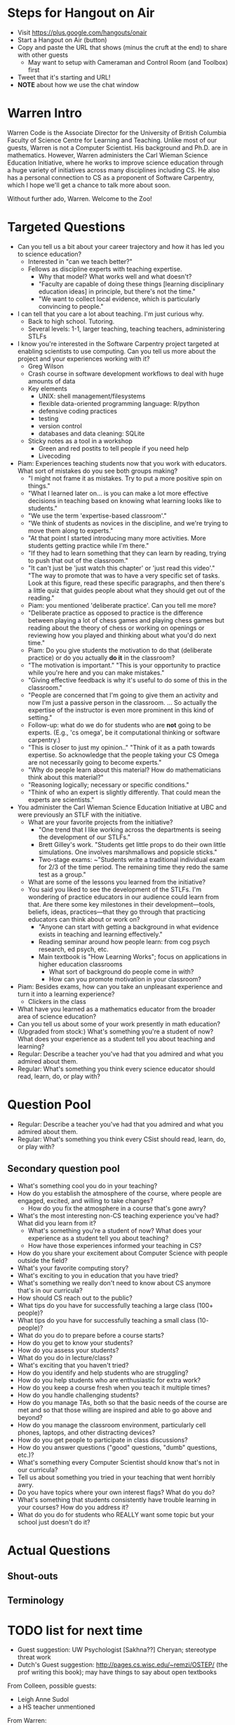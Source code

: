 * Steps for Hangout on Air
+ Visit https://plus.google.com/hangouts/onair
+ Start a Hangout on Air (button)
+ Copy and paste the URL that shows (minus the cruft at the end) to share with other guests
  + May want to setup with Cameraman and Control Room (and Toolbox) first
+ Tweet that it's starting and URL!
+ *NOTE* about how we use the chat window
* Warren Intro
Warren Code is the Associate Director for the University of British
Columbia Faculty of Science Centre for Learning and Teaching. Unlike
most of our guests, Warren is not a Computer Scientist. His background
and Ph.D. are in mathematics. However, Warren administers the Carl
Wieman Science Education Initiative, where he works to improve science
education through a huge variety of initiatives across many
disciplines including CS. He also has a personal connection to CS as a
proponent of Software Carpentry, which I hope we'll get a chance to
talk more about soon.

Without further ado, Warren. Welcome to the Zoo!
* Targeted Questions
+ Can you tell us a bit about your career trajectory and how it has
  led you to science education?
  + Interested in "can we teach better?"
  + Fellows as discipline experts with teaching expertise.
    + Why that model? What works well and what doesn't?
    + "Faculty are capable of doing these things [learning
      disciplinary education ideas] in principle, but there's not the
      time."
    + "We want to collect local evidence, which is particularly
      convincing to people."
+ I can tell that you care a lot about teaching. I'm just curious why.
  + Back to high school. Tutoring.
  + Several levels: 1-1, larger teaching, teaching teachers,
    administering STLFs
+ I know you're interested in the Software Carpentry project targeted
  at enabling scientists to use computing. Can you tell us more about
  the project and your experiences working with it?
  + Greg Wilson
  + Crash course in software development workflows to deal with huge
    amounts of data
  + Key elements
    + UNIX: shell management/filesystems
    + flexible data-oriented programming language: R/python
    + defensive coding practices
    + testing
    + version control
    + databases and data cleaning: SQLite
  + Sticky notes as a tool in a workshop
    + Green and red postits to tell people if you need help
    + Livecoding
+ Piam: Experiences teaching students now that you work with
  educators. What sort of mistakes do you see both groups making?
  + "I might not frame it as mistakes. Try to put a more positive spin
    on things."
  + "What I learned later on... is you can make a lot more effective
    decisions in teaching based on knowing what learning looks like to
    students."
  + "We use the term 'expertise-based classroom'."
  + "We think of students as novices in the discipline, and we're
    trying to move them along to experts."
  + "At that point I started introducing many more activities. More
    students getting practice while I'm there."
  + "If they had to learn something that they can learn by reading,
    trying to push that out of the classroom."
  + "It can't just be 'just watch this chapter' or 'just read this
    video'." "The way to promote that was to have a very specific set
    of tasks. Look at this figure, read these specific paragraphs, and
    then there's a little quiz that guides people about what they
    should get out of the reading."
  + Piam: you mentioned 'deliberate practice'. Can you tell me more?
  + "Deliberate practice as opposed to practice is the difference
    between playing a lot of chess games and playing chess games but
    reading about the theory of chess or working on openings or
    reviewing how you played and thinking about what you'd do next
    time."
  + Piam: Do you give students the motivation to do that (deliberate
    practice) or do you actually *do it* in the classroom?
  + "The motivation is important." "This is your opportunity to
    practice while you're here and you can make mistakes."
  + "Giving effective feedback is why it's useful to do some of this
    in the classroom."
  + "People are concerned that I'm going to give them an activity and
    now I'm just a passive person in the classroom. ... So actually
    the expertise of the instructor is even more prominent in this
    kind of setting."
  + Follow-up: what do we do for students who are *not* going to be
    experts. (E.g., 'cs omega', be it computational thinking or
    software carpentry.)
  + "This is closer to just my opinion.." "Think of it as a path
    towards expertise. So acknowledge that the people taking your CS
    Omega are not necessarily going to become experts."
  + "Why do people learn about this material? How do mathematicians
    think about this material?"
  + "Reasoning logically; necessary or specific conditions."
  + "Think of who an expert is slightly differently. That could mean
    the experts are scientists."
+ You administer the Carl Wieman Science Education Initiative at UBC
  and were previously an STLF with the initiative.
  + What are your favorite projects from the initiative?
    + "One trend that I like working across the departments is seeing
      the development of our STLFs."
    + Brett Gilley's work. "Students get little props to do their own
      little simulations. One involves marshmallows and popsicle
      sticks."
    + Two-stage exams: ~"Students write a traditional individual exam
      for 2/3 of the time period. The remaining time they redo the
      same test as a group."
  + What are some of the lessons you learned from the initiative?
  + You said you liked to see the development of the STLFs. I'm
    wondering of practice educators in our audience could learn from
    that. Are there some key milestones in their development---tools,
    beliefs, ideas, practices---that they go through that practicing
    educators can think about or work on?
    + "Anyone can start with getting a background in what evidence
      exists in teaching and learning effectively."
    + Reading seminar around how people learn: from cog psych
      research, ed psych, etc.
    + Main textbook is "How Learning Works"; focus on applications in
      higher education classrooms
      + What sort of background do people come in with?
      + How can you promote motivation in your classroom?
+ Piam: Besides exams, how can you take an unpleasant experience and
  turn it into a learning experience?
  + Clickers in the class





+ What have you learned as a mathematics educator from the broader
  area of science education?
+ Can you tell us about some of your work presently in math education?
+ (Upgraded from stock:) What's something you're a student of now?
  What does your experience as a student tell you about teaching and
  learning?
+ Regular: Describe a teacher you've had that you admired and what you
  admired about them.
+ Regular: What's something you think every science educator should
  read, learn, do, or play with?
* Question Pool
+ Regular: Describe a teacher you've had that you admired and what you admired about them.
+ Regular: What's something you think every CSist should read, learn, do, or play with?

** Secondary question pool
+ What's something cool you do in your teaching?
+ How do you establish the atmosphere of the course, where people are engaged, excited, and willing to take changes?
  + How do you fix the atmosphere in a course that's gone awry?
+ What's the most interesting non-CS teaching experience you've had? What did you learn from it?
  + What's something you're a student of now? What does your experience as a student tell you about teaching?
  + How have those experiences informed your teaching in CS?
+ How do you share your excitement about Computer Science with people outside the field?
+ What's your favorite computing story?
+ What's exciting to you in education that you have tried?
+ What's something we really don't need to know about CS anymore that's in our curricula?
+ How should CS reach out to the public?
+ What tips do you have for successfully teaching a large class (100+ people)?
+ What tips do you have for successfully teaching a small class (10- people)?
+ What do you do to prepare before a course starts?
+ How do you get to know your students?
+ How do you assess your students?
+ What do you do in lecture/class?
+ What's exciting that you haven't tried?
+ How do you identify and help students who are struggling?
+ How do you help students who are enthusiastic for extra work?
+ How do you keep a course fresh when you teach it multiple times?
+ How do you handle challenging students?
+ How do you manage TAs, both so that the basic needs of the course are met and so that those willing are inspired and able to go above and beyond?
+ How do you manage the classroom environment, particularly cell phones, laptops, and other distracting devices?
+ How do you get people to participate in class discussions?
+ How do you answer questions ("good" questions, "dumb" questions, etc.)?
+ What's something every Computer Scientist should know that's not in our curricula?
+ Tell us about something you tried in your teaching that went horribly awry.
+ Do you have topics where your own interest flags? What do you do?
+ What's something that students consistently have trouble learning in your courses? How do you address it?
+ What do you do for students who REALLY want some topic but your school just doesn't do it?
* Actual Questions
** Shout-outs
** Terminology
* TODO list for next time
+ Guest suggestion: UW Psychologist [Sakhna??] Cheryan; stereotype threat work
+ Dutch's Guest suggestion: http://pages.cs.wisc.edu/~remzi/OSTEP/
  (the prof writing this book); may have things to say about open
  textbooks

From Colleen, possible guests:
+ Leigh Anne Sudol
+ a HS teacher unmentioned

From Warren:
+ Greg Wilson from Toronto; about to move to the UK
* TODO Shout-out stuff
+ http://sclt.science.ubc.ca/
+ Carl Wieman Science Education Initiative
+ Software Carpentry: software-carpentry.org
  + Greg Wilson
  + teaching.software-carpentry.org: tips
    + http://swcarpentry.github.io/training-course/tips/
    + livecoding with stickies
+ Expertise-based classroom
+ Deliberate Practice
+ Brett Gilley
+ Two-stage exams
+ cwsei.ubc.ca: includes information about various initiatives
  + Resources tab:
    + Instructor Guidance (main one)
      + Two-pagers
    + Videos
      + Includes two-stage exam video
    + Tools
    + Papers to read more
  + Departments tab, probably highlight Computer Sci
+ How Learning Works textbook
  + How People Learn, NAP
+ Instruments for attitude measurements
+ Classroom observation protocols to measure what students and
  instructors are doing
** Favorites

